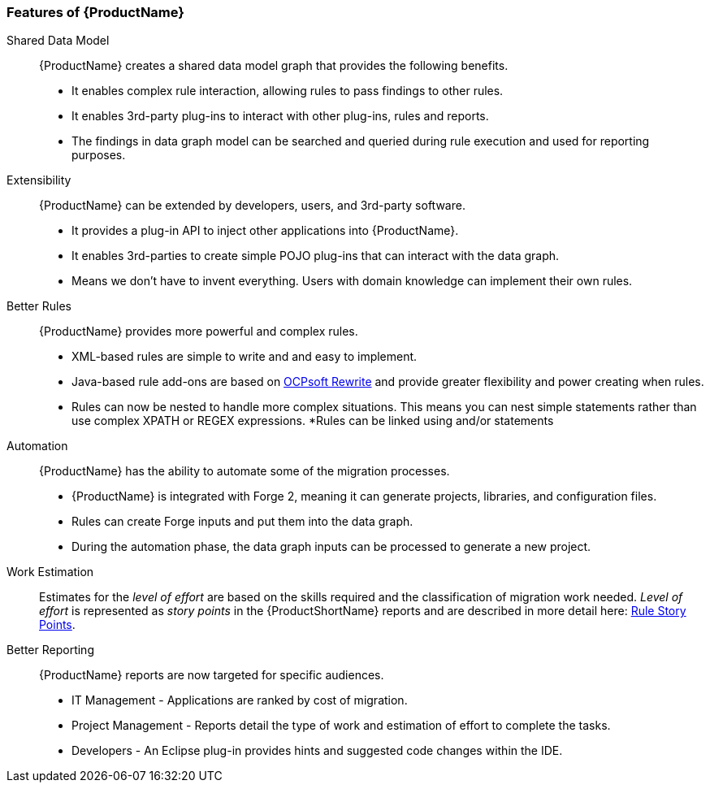 



 

[[Features]]
=== Features of {ProductName}

//[horizontal]

Shared Data Model:: {ProductName} creates a shared data model graph that provides the following benefits.

* It enables complex rule interaction, allowing rules to pass findings to other rules.
* It enables 3rd-party plug-ins to interact with other plug-ins, rules and reports.
* The findings in data graph model can be searched and queried during rule execution and used for reporting purposes.

Extensibility::

{ProductName} can be extended by developers, users, and 3rd-party software.

* It provides a plug-in API to inject other applications into {ProductName}.
* It enables 3rd-parties to create simple POJO plug-ins that can interact with the data graph.
* Means we don’t have to invent everything. Users with domain knowledge can implement their own rules.

Better Rules::

{ProductName} provides more powerful and complex rules. 

* XML-based rules are simple to write and and easy to implement.
* Java-based rule add-ons are based on  http://ocpsoft.org/rewrite/[OCPsoft Rewrite] and provide greater flexibility and power creating when rules.
* Rules can now be nested to handle more complex situations. This means you can nest simple statements rather than use complex XPATH or REGEX expressions.
*Rules can be linked using and/or statements

Automation:: 

{ProductName} has the ability to automate some of the migration processes.

* {ProductName} is integrated with Forge 2, meaning it can generate projects, libraries, and configuration files.
* Rules can create Forge inputs and put them into the data graph.
* During the automation phase, the data graph inputs can be processed to generate a new project.

Work Estimation:: 

Estimates for the _level of effort_ are based on the skills required and the classification of migration work needed. _Level of effort_ is represented as _story points_ in the {ProductShortName} reports and are described in more detail here: xref:Rules-Rule-Story-Points[Rule Story Points].

Better Reporting::

{ProductName}  reports are now targeted for specific audiences.

* IT Management - Applications are ranked by cost of migration.
* Project Management - Reports detail the type of work and estimation of effort to complete the tasks.
* Developers - An Eclipse plug-in provides hints and suggested code changes within the IDE.

